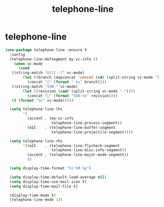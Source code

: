 #+TITLE: telephone-line

* telephone-line

  #+BEGIN_SRC emacs-lisp
 (use-package telephone-line :ensure t
   :config
   (telephone-line-defsegment my-vc-info ()
     (when vc-mode
       (cond
	((string-match "Git[:-]" vc-mode)
         (let ((branch (mapconcat 'concat (cdr (split-string vc-mode "[:-]")) "-")))
           (concat "" (format " %s" branch))))
	((string-match "SVN-" vc-mode)
         (let ((revision (cadr (split-string vc-mode "-"))))
           (concat "" (format "SVN-%s" revision))))
	(t (format "%s" vc-mode)))))

   (setq telephone-line-lhs
         '(
           (accent . (my-vc-info
                      telephone-line-process-segment))
           (nil    . (telephone-line-buffer-segment
                      telephone-line-projectile-segment))))

   (setq telephone-line-rhs
         '((nil    . (telephone-line-flycheck-segment
                      telephone-line-misc-info-segment))
           (accent . (telephone-line-major-mode-segment))
           ))

   (setq display-time-format "%l:%M %p")

   (setq display-time-default-load-average nil)
   (setq display-time-use-mail-icon t)
   (setq display-time-mail-file t)

   (display-time-mode t)
   (telephone-line-mode 1))

  #+END_SRC

